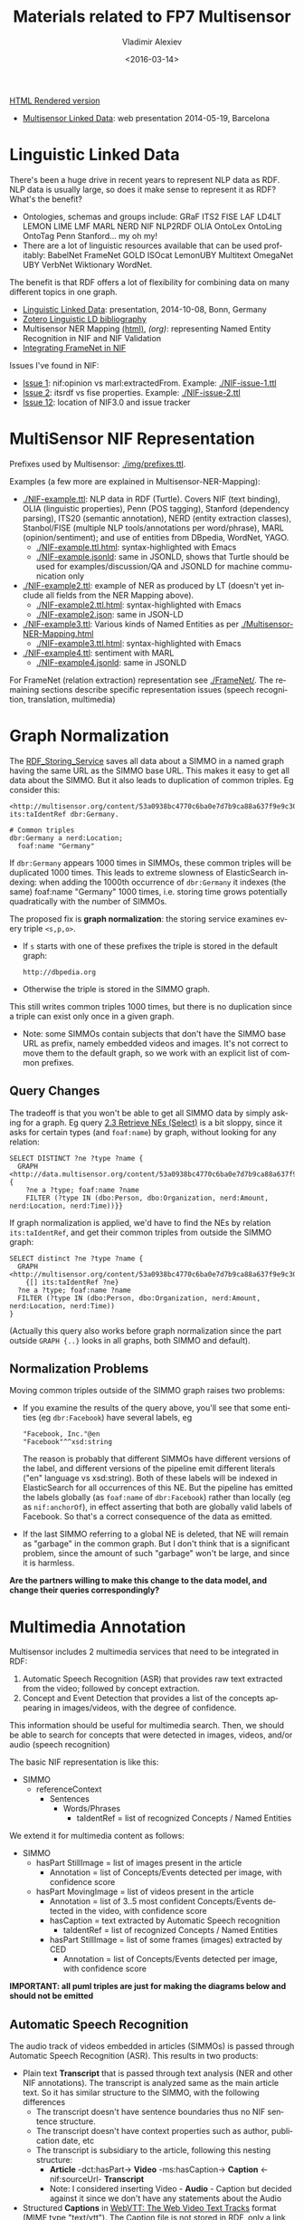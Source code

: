 #+TITLE: Materials related to FP7 Multisensor
#+DATE: <2016-03-14>
#+AUTHOR: Vladimir Alexiev
#+EMAIL: vladimir.alexiev@ontotext.com
#+OPTIONS: ':nil *:t -:t ::t <:t H:5 \n:nil ^:{} arch:headline author:t c:nil
#+OPTIONS: creator:comment d:(not "LOGBOOK") date:t e:t email:nil f:t inline:t num:t
#+OPTIONS: p:nil pri:nil stat:t tags:t tasks:t tex:t timestamp:t toc:t todo:t |:t
#+CREATOR: Emacs 25.0.50.1 (Org mode 8.2.10)
#+DESCRIPTION:
#+EXCLUDE_TAGS: noexport
#+KEYWORDS:
#+LANGUAGE: en
#+SELECT_TAGS: export

[[http://VladimirAlexiev.github.io/Multisensor/index.html][HTML Rendered version]]

- [[./20140519-Multisensor-LD/Multisensor-LD.html][Multisensor Linked Data]]: web presentation 2014-05-19, Barcelona

* Linguistic Linked Data
There's been a huge drive in recent years to represent NLP data as RDF. NLP data is usually large, so does it make sense to represent it as RDF? What's the benefit?
- Ontologies, schemas and groups include: GRaF ITS2 FISE LAF LD4LT LEMON LIME LMF MARL NERD NIF NLP2RDF OLIA OntoLex OntoLing OntoTag Penn Stanford... my oh my!
- There are a lot of linguistic resources available that can be used profitably: BabelNet FrameNet GOLD ISOcat LemonUBY Multitext OmegaNet UBY VerbNet Wiktionary WordNet.
The benefit is that RDF offers a lot of flexibility for combining data on many different topics in one graph.
- [[./20141008-Linguistic-LD/][Linguistic Linked Data]]:  presentation, 2014-10-08, Bonn, Germany
- [[https://www.zotero.org/groups/linguistic_ld/items][Zotero Linguistic LD bibliography]]
- Multisensor NER Mapping [[./Multisensor-NER-Mapping.html][(html)]], [[Multisensor-NER-Mapping.org][(org)]]: representing Named Entity Recognition in NIF and NIF Validation
- [[./FrameNet][Integrating FrameNet in NIF]]

Issues I've found in NIF:
- [[https://github.com/NLP2RDF/specification/issues/1][Issue 1]]: nif:opinion vs marl:extractedFrom. Example: [[./NIF-issue-1.ttl]]
- [[https://github.com/NLP2RDF/specification/issues/2][Issue 2]]: itsrdf vs fise properties. Example: [[./NIF-issue-2.ttl]]
- [[https://github.com/NLP2RDF/ontologies/issues/12][Issue 12]]: location of NIF3.0 and issue tracker

* MultiSensor NIF Representation
Prefixes used by Multisensor: [[./img/prefixes.ttl]].

Examples (a few more are explained in Multisensor-NER-Mapping):
- [[./NIF-example.ttl]]: NLP data in RDF (Turtle). Covers NIF (text binding), OLIA (linguistic properties), Penn (POS tagging), Stanford (dependency parsing), ITS20 (semantic annotation), NERD (entity extraction classes), Stanbol/FISE (multiple NLP tools/annotations per word/phrase), MARL (opinion/sentiment); and use of entities from DBpedia, WordNet, YAGO.
  - [[./NIF-example.ttl.html]]: syntax-highlighted with Emacs
  - [[./NIF-example.jsonld]]: same in JSONLD, shows that Turtle should be used for examples/discussion/QA and JSONLD for machine communication only
- [[./NIF-example2.ttl]]: example of NER as produced by LT (doesn't yet include all fields from the NER Mapping above).
  - [[./NIF-example2.ttl.html]]: syntax-highlighted with Emacs
  - [[./NIF-example2.json]]: same in JSON-LD
- [[./NIF-example3.ttl]]: Various kinds of Named Entities as per [[./Multisensor-NER-Mapping.html]]
  - [[./NIF-example3.ttl.html]]: syntax-highlighted with Emacs
- [[./NIF-example4.ttl]]: sentiment with MARL
  - [[./NIF-example4.jsonld]]: same in JSONLD

For FrameNet (relation extraction) representation see [[./FrameNet/]].
The remaining sections describe specific representation issues (speech recognition, translation, multimedia)

* Graph Normalization
The [[http://mklab2.iti.gr/multisensor/index.php/RDF_Storing_Service][RDF_Storing_Service]] saves all data about a SIMMO in a named graph having the same URL as the SIMMO base URL.
This makes it easy to get all data about the SIMMO.
But it also leads to duplication of common triples. Eg consider this:
#+BEGIN_SRC Turtle
<http://multisensor.org/content/53a0938bc4770c6ba0e7d7b9ca88a637f9e9c30488#char=100,107> its:taIdentRef dbr:Germany.

# Common triples
dbr:Germany a nerd:Location;
  foaf:name "Germany"
#+END_SRC
If ~dbr:Germany~ appears 1000 times in SIMMOs, these common triples will be duplicated 1000 times.
This leads to extreme slowness of ElasticSearch indexing:
when adding the 1000th occurrence of ~dbr:Germany~ it indexes (the same) foaf:name "Germany" 1000 times,
i.e. storing time grows potentially quadratically with the number of SIMMOs.

The proposed fix is *graph normalization*: the storing service examines every triple ~<s,p,o>~.
- If ~s~ starts with one of these prefixes the triple is stored in the default graph:
  : http://dbpedia.org
- Otherwise the triple is stored in the SIMMO graph.
This still writes common triples 1000 times,
but there is no duplication since a triple can exist only once in a given graph.
- Note: some SIMMOs contain subjects that don't have the SIMMO base URL as prefix,
  namely embedded videos and images.
  It's not correct to move them to the default graph, so we work with an explicit list of common prefixes.

** Query Changes
The tradeoff is that you won't be able to get all SIMMO data by simply asking for a graph.
Eg query [[https://docs.google.com/document/d/1FfkiiTYvrLzHJ5P5j34NRVGPbXml0ndpNtiNbH2osRw/edit#heading%3Dh.ngkjkg5b5zze][2.3 Retrieve NEs (Select)]] is a bit sloppy, since it asks for certain types (and ~foaf:name~) by graph, without looking for any relation:
#+BEGIN_SRC sparql
SELECT DISTINCT ?ne ?type ?name {
  GRAPH <http://data.multisensor.org/content/53a0938bc4770c6ba0e7d7b9ca88a637f9e9c30488> {
    ?ne a ?type; foaf:name ?name
    FILTER (?type IN (dbo:Person, dbo:Organization, nerd:Amount, nerd:Location, nerd:Time))}}
#+END_SRC

If graph normalization is applied, we'd have to find the NEs by relation ~its:taIdentRef~,
and get their common triples from outside the SIMMO graph:
#+BEGIN_SRC sparql
SELECT distinct ?ne ?type ?name {
  GRAPH <http://multisensor.org/content/53a0938bc4770c6ba0e7d7b9ca88a637f9e9c30488>
    {[] its:taIdentRef ?ne}
  ?ne a ?type; foaf:name ?name
  FILTER (?type IN (dbo:Person, dbo:Organization, nerd:Amount, nerd:Location, nerd:Time))
}
#+END_SRC
(Actually this query also works before graph normalization since the part outside ~GRAPH {..}~ looks in all graphs, both SIMMO and default).

** Normalization Problems
Moving common triples outside of the SIMMO graph raises two problems:
- If you examine the results of the query above, you'll see that some entities (eg ~dbr:Facebook~) have several labels, eg
  : "Facebook, Inc."@en
  : "Facebook"^^xsd:string
  The reason is probably that different SIMMOs have different versions of the label, and different versions of the pipeline emit different literals ("en" language vs xsd:string).
  Both of these labels will be indexed in ElasticSearch for all occurrences of this NE.
  But the pipeline has emitted the labels globally (as ~foaf:name~ of ~dbr:Facebook~) rather than locally (eg as ~nif:anchorOf~),
  in effect asserting that both are globally valid labels of Facebook.
  So that's a correct consequence of the data as emitted.
- If the last SIMMO referring to a global NE is deleted, that NE will remain as "garbage" in the common graph.
  But I don't think that is a significant problem, since the amount of such "garbage" won't be large, and since it is harmless.

*Are the partners willing to make this change to the data model, and change their queries correspondingly?*

* Multimedia Annotation
Multisensor includes 2 multimedia services that need to be integrated in RDF:
1. Automatic Speech Recognition (ASR) that provides raw text extracted from the video; followed by concept extraction.
2. Concept and Event Detection that provides a list of the concepts appearing in images/videos, with the degree of confidence.
This information should be useful for multimedia search. Then, we should be able to search for concepts that were detected in images, videos, and/or audio (speech recognition)

The basic NIF representation is like this:
- SIMMO
  - referenceContext
    - Sentences
      - Words/Phrases
        - taIdentRef = list of recognized Concepts / Named Entities 

We extend it for multimedia content as follows:
- SIMMO
  - hasPart StillImage = list of images present in the article
    - Annotation = list of Concepts/Events detected per image, with confidence score
  - hasPart MovingImage = list of videos present in the article
    - Annotation = list of 3..5 most confident Concepts/Events detected in the video, with confidence score
    - hasCaption = text extracted by Automatic Speech recognition
      - taIdentRef = list of recognized Concepts / Named Entities 
    - hasPart StillImage = list of some frames (images) extracted by CED
      - Annotation = list of Concepts/Events detected per image, with confidence score

*IMPORTANT: all puml triples are just for making the diagrams below and should not be emitted*

** Automatic Speech Recognition
The audio track of videos embedded in articles (SIMMOs) is passed through Automatic Speech Recognition (ASR).
This results in two products:
- Plain text *Transcript* that is passed through text analysis (NER and other NIF annotations).
  The transcript is analyzed same as the main article text. So it has similar structure to the SIMMO, with the following differences
  - The transcript doesn't have sentence boundaries thus no NIF sentence structure.
  - The transcript doesn't have context properties such as author, publication date, etc
  - The transcript is subsidiary to the article, following this nesting structure:
    - *Article* -dct:hasPart-> *Video* -ms:hasCaption-> *Caption* <-nif:sourceUrl- *Transcript*
    - Note: I considered inserting Video - *Audio* - Caption
      but decided against it since we don't have any statements about the Audio
- Structured *Captions* in [[https://w3c.github.io/webvtt/][WebVTT: The Web Video Text Tracks]] format (MIME type "text/vtt").
  The Caption file is not stored in RDF, only a link to it is in RDF

[[./img/NIF-ASR.ttl]] \\
[[./img/NIF-ASR.png]]

Notes:
- Assume that http://blog.hgtv.com/terror/2014/09/08/video is тhe 0th video in http://blog.hgtv.com/terror/2014/09/08/article
- Both the article and video mention "Germany" which is recognized as a named entity.
  This is just for the sake of illustration and comparison, and we don't show any other NIF statements
- I assume the video is accessed from the source URL and not copied to an MS server (that assumption is probably wrong).
  We make statements against the video URL, rather than making a MS URL (same as for Images).
  If copied to an MS server, it's better to make statements against that URL
- I assume the Caption is stored on a MS server in the indicated directory.
  If different, change the URL accordingly, but think about permanence
- The Transcript (bottom  nif:Context) uses the Caption as nif:sourceUrl.
- The Transcript's URL is subsidiary to (has as prefix) the SIMMO URL. Since we can't use two ~#~ in a URL, we use ~-~ before the ~transcript~ part and ~#~ after it. The number 0 is the sequential count (0th video)

*** Aside: ISOcat & GOLD
I was hoping that I can find a property to express "ASR transcript of an audio" in the ISOcat register or GOLD.
There's nothing appropriate in GOLD but I found an entry in http://www.isocat.org/rest/profile/19:
- PID: http://www.isocat.org/datcat/DC-4064
- Identifier: audioTranscription
- Definition: The conversion of the spoken word to a text format in the same language.
- Source: http://www.forensic-audio.net/spanish-transcription-vs-audio-translation.php (the source site doesn't exist anymore)
This is also available as RDF at http://www.isocat.org/datcat/DC-4064.rdf (which redirects to http://www.isocat.org/rest/dc/4064.rdf), but the info is minimal:
#+BEGIN_SRC Turtle
<http://www.isocat.org/datcat/DC-4064>
  rdfs:comment  "The conversion of the spoken word to a text format in the same language."@en ;
  rdfs:label    "audio transcription"@en .
#+END_SRC
The datahub entry for ISOcat https://datahub.io/dataset/isocat claims that
full profiles are available as RDF at https://catalog.clarin.eu/isocat/rest/profile/19.rdf, but this link is broken.
I found an (unofficial?) RDF dump of profile 5 at http://www.sfs.uni-tuebingen.de/nalida/images/isocat/profile-5-full.rdf
but not of profile 19.

What is worse, there is no property name defined (eg ~isocat:audioTranscription~), no domain and range.
We'll certainly won't use something like ~isocat:DC-4064~ to name our properties.
A disappointment.

** Basic Image Annotation
Before describing how an image in SIMMO is annotated, let's consider how to annotate (enrich) a *single* image.
Since images are not text, NIF mechanisms are completely inappropriate: there are no nif:Strings to be found in images.

Look at this image:\\
[[http://images.zeit.de/hamburg/stadtleben/2015-08/drage-vermisste/drage-vermisste-540x304.jpg][http://images.zeit.de/hamburg/stadtleben/2015-08/drage-vermisste/drage-vermisste-540x304.jpg]]

*NOTE:* It's recommended to copy the images to an internal server, to ensure that they
will be available in the future. If the above image disappears, any statements about its
URL become sort of useless.

CERTH has software that can annotate it with heuristic tags and confidence, eg like this
(many more tags are produced for this image):

#+BEGIN_SRC
Concepts3_Or_More_People # 0.731893
Amateur_Video            # 0.884379
Armed_Person             # 0.35975
#+END_SRC

We can represent this in RDF using various alternatives. The selected one is in sec [[*Representing Confidence with Stanbol FISE]].

*** Open Annotation
*(NOTE: This is the basic step. Sec [[*Representing Confidence with Stanbol FISE]] shows the full representation)*

The [[http://www.w3.org/TR/annotation-model/][Web Annotation Data Model]] (also known as Open Annotation, OA) is widely used for all
kinds of associating two or several resources: bookmarking, tagging, commenting,
annotating, transcription (associating the image of eg handwritten text with the
deciphered textual resources), compositing pieces of a manuscript (SharedCanvas), etc.

The OA ontology has gone through a huge number of revisions at various sites. To avoid confusion:
- The latest ontology is dated 2015-08-20 and is published at
  http://w3c.github.io/web-annotation/vocabulary/wd/. It's still a draft (some editorial
  text is missing), but the ontology is usable
- The master file is at https://raw.githubusercontent.com/w3c/web-annotation/gh-pages/vocabulary/oa.ttl
- The namespace URL http://www.w3.org/ns/oa serves an *obsolete* version

We represent image annotations as [[http://www.w3.org/TR/annotation-model/#semantic-tags][oa:SemanticTag]]:
- The image is the *target*, tags are (linked to) *bodies*
- The tags are expressed as ~oa:SemanticTag~. 
- OA asks us to describe the nature of the relation as a specific [[http://www.w3.org/TR/annotation-model/#motivations][oa:motivatedBy]]. In this
  case I picked *oa:tagging*.
- We state the nature of the resource as rdf:type dctype:Image, and its mime type as
  dc:format.
- We record basic creation (provenance) information.
[[./img/annot-image-oa.ttl]]\\
[[./img/annot-image-oa.png]]

Unfortunately OA has no standard way to express confidence, which is essential for this
use case. I have raised this as https://github.com/restful-open-annotation/spec/issues/3.
Above we use a custom property *ms:confidence*, and in further subsections I show other
options.

*** Representing Confidence with Stanbol FISE
Apache Stanbol defines an "enhancement structure" using the FISE ontology,
which amongst other things defines ~fise:confidence~.
We want to use [[http://stanbol.apache.org/docs/trunk/components/enhancer/enhancementstructure.html#fisetopicannotation][fise:TopicAnnotation]] that goes like this:\\
http://stanbol.apache.org/docs/trunk/components/enhancer/es_topicannotation.png

As you see, it points to ~fise:TextAnnotation~ using ~dc:relation~;
if [[http://stanbol.apache.org/docs/trunk/components/enhancer/enhancementstructure.html#overview-on-the-stanbol-enhancement-structure][you scroll to the top]], you'll see that points further to the (textual) annotated resource (~ContentItem~):
we don't want that since we have image not text. But there are
also ~fise:extracted-from~ (dashed arrows) pointing directly to the resource.
The *NIF+Stanbol* profile shows the same idea of using ~fise:extracted-from~ directly:\\
#+ATTR_HTML: :style width:800px; text-align:left
[[./20141008-Linguistic-LD/img/NIF-profiles.png]]

We bastardize the ontology a bit:
- skip ~dc:relation~, as we don't have ~fise:TextAnnotation~
- skip ~fise:entity-label~, as it just repeats skos:prefLabel of the concept
- skip ~fise:entity-type~, as it just repeats rdf:type of the concept
[[./img/annot-image-fise.ttl]]\\
[[./img/annot-image-fise.png]]

**** Removing Redundancy
- The construct of using ~skos:related~ is doubtful and [[https://lists.w3.org/Archives/Public/public-annotation/2015Sep/0184.html][will likely be removed]], but for now we'll use it
- The direct link ~fise:extracted-from~ to the image is redundant since ~oa:hasTarget~ already points there. So we can skip it

*** Representing Confidence with FAM
*(IMPORTANT: Ignore this section, it's not needed now.)*

The FusePoolP3 Annotation Model (FAM) has invesigated merging of OA, NIF and Stanbol FISE, and defines ~fam:confidence~ that we can use. Some links:
- https://github.com/fusepoolP3/overall-architecture/blob/master/wp3/fp-anno-model/fp-anno-model.md
- http://events.linuxfoundation.org/sites/events/files/slides/ApacheCon-Stanbol-FAM.pdf
- http://www.slideshare.net/linkedtv/linking-media-and-data-using-apache-marmotta-lime-workshop-keynote
- https://github.com/wikier/apache-marmotta-tutorial-iswc2014

We would use fam:TopicAnnotation: see a mapping from [[https://github.com/fusepoolP3/overall-architecture/blob/master/wp3/fp-anno-model/fp-anno-model.md#famTopicClassification_transformation][fise:TopicAnnotation to fam:TopicAnnotation]].
But because this results in an isomorphic graph structure, we don't show it here.

*** Representing Confidence with Reification
*(IMPORTANT: Ignore this section, it's not needed now.)*

A tried and true (although criticized by some) way of adding statements to relations is
[[http://patterns.dataincubator.org/book/reified-statement.html][RDF Reification]] that uses ~rdf:Statement, rdf:subject, rdf:predicate, rdf:object~ (a lot
more details in [[https://www.safaribooksonline.com/library/view/practical-rdf/0596002637/ch04s03.html][Practical RDF # Reification: The RDF Big Ugly]] at O'Reilly Safari. For
brevity we represent only one of the tags. It looks like this, but the diagram hides some
of the complexity so please see the turtle.
[[./img/annot-image-reif.ttl]]\\
[[./img/annot-image-reif.png]]

** Annotating Images
Assume that ~http://blog.hgtv.com/terror/2014/09/08/image.jpg~ is an 0th image in ~http://blog.hgtv.com/terror/2014/09/08/article~ and:
- The article mentions SWAT, which is coreferenced to ~dbr:SWAT~
- CED has recognized in the image the same ~dbr:SWAT~ with confidence 0.9
- CED has recognized a local concept ~ms-concept:Concepts3_Or_More_People~ with lower confidence 0.3
We follow the approach in sec [[*Representing Confidence with Stanbol FISE]], but remove the redundant link ~fise:entity-reference~

[[./img/SIMMO-annot-image.ttl]]\\
[[./img/SIMMO-annot-image.png]]

** Annotating Videos
CED extracts the 3..5 most confident Concepts/Events detected in a video, with confidence score. We represent this exactly the same as in the previous sec [[*Annotating Images]], just using the appropriate rdf:type (dctype:MovingImage) and dc:format ("video/mp4") for the video.

[[./img/SIMMO-annot-video.ttl]]\\
[[./img/SIMMO-annot-video.png]]

** Annotating Video Frames
To annotate a video frame, we use Web Annotation's [[https://www.w3.org/TR/annotation-model/#specific-resources][Specific Resources]] 
and a [[https://www.w3.org/TR/annotation-model/#fragment-selector][Fragment Selector]] that conforms to the [[https://www.w3.org/TR/media-frags/][Media Fragments]] specification.
Assume the same video as in the previous section, 
and that frame(s) from second 30 to second 31 are annotated. 
This corresponds to a selector ~#t=30,31~
(see [[https://www.w3.org/TR/media-frags/#naming-time][Temporal Dimension]] for more details including NPT vs SMPTE vs real-world clock). 
We show only one annotated concept for simplicity.

[[./img/SIMMO-annot-frame.ttl]]\\
[[./img/SIMMO-annot-frame.png]]

The dashed arrow ~dct:hasPart~ says that the frame (fragment) is part of the video. 
It is optional: it allows direct access to the annotated frames, but is redundant.

* TODO Translation
Use case: we have original text in DE that is machine-translated to EN, then annotated with NER and other NIF annotations.

[[http://www.slideshare.net/m1ci/nif-tutorial][FREME NIF Tutorial]]:
- slide 16 uses itsrdf:target to point to target (translated) text of a nif:String, but you make furtter statements about the translated text
- slide 18 shows an idea how to represent translated text as an independent document, but uses a made-up property itsrdf:translatedAs

[[http://www.w3.org/community/ontolex/wiki/Final_Model_Specification#Translation][The OntoLex vartrans]] module suggests 5 ways to represent translation. But all of them put us firmly in OntoLex land:
- the senses in source and target language share a reference to a shared concept
- class vartrans:Translation with properties vartrans:source and vartrans:target pointing the source and target sense
- property vartrans:translation that points from source to target sense
- property vartrans:translatableAs that points from source to target lexical entry
- class vartrans:TranslationSet that points to a number of vartrans:member vartrans:Translation instances

Another option is to use PROV:
- [[http://www.w3.org/TR/prov-o/#hadPrimarySource][prov:hadPrimarySource]] is the only property that mentions "translation"
- nif:wasConvertedFrom is a subprop of prov:wasDerivedFrom

* Social Linked Data
SMAP is a MS module that does network analysis over social networks.
It gets some tweets based on keywords or hashtags, and then determines the importance of various posters:
- ms:has_page_rank
- ms:has_reachability
- ms:has_global_influence: a comnbination of the two

** Example: single keywords
- We crawled two sets of tweets based on two *keywords*: "cars" and "RDF"
- The first guy (~valexiev1~) has posted on both topics. He knows a bit about "cars" but a lot about "RDF"
- The second guy (~johnSmith~) has posted only on the "cars" topic. He knows a lot about "cars".
(These names are completely random ;-).

Representation:
- We use a namespace ~mssoc:~ where we put MS Social network data.
- The RDF representation follows the [[http://rdfs.org/sioc/spec/][SIOC]] ontology, complemented with MS properties where needed.
- Keywords are strings, so we use dc:subject to express them.
- The graph allows a journalist to compare the importance of the same poster across keywords
[[./img/SMAP-example.ttl]] ([[./img/SMAP-example.ttl.html]] is syntax highlighted):\\
[[./img/SMAP-example.png]]

** Example: multiple hashtags
- We crawled one set of tweets based on multiple *hashtags*.
- We make the topic URLs by concatenating the sorted tags (a bit too long but works).
- We don't have the user names, only user IDs.
- Hashtags are resources (separately addressable), so we use dct:subject to express them
- We put each hashtag in a separate dct:subject. This would allow someone to analyze topic  intersection.
[[./img/SMAP-example2.ttl]] ([[./img/SMAP-example2.ttl.html]] is syntax highlighted):\\
[[./img/SMAP-example2.png]]

TODO:
- Decide whether to split into more coherent hashtag groups, and do separate analyses. Eg:
  - energy_crisis.energy_policy.renewable vs
  - dishwasher.homeappliances
- Decide whether and what named graphs to use. For now we'll use just one, with URL ~mssoc:~

** Tweets Related to Article
Assume we can collect tweets related to a crawled article (SIMMO).
- Assume that "energiewende" is a major topic of SIMMO http://data.multisensorproject.eu/content/1983754939468 (this URL is made up and doesn't resolve)
- The tweet http://twitter.com/MSR_Future/status/605786079153627136 talks about #energiewende
We can express the tweet as sioc:Post. We'll express just basic data:
- sioc:content: "@UNFCCC @EnergiewendeGER That's great, just a shame it does not translate into lower CO2. #Energiewende"
- sioc:has_creator: http://twitter.com/MSR_Future (or if we don't have access to the user name, we can use the user id just like above).
- dct:date: posted on 2 Jun 2015 at 8:20 PM
TODO: it would be nice to extract the hashtags and mentions

[[./img/SMAP-tweet.ttl]]:\\
[[./img/SMAP-tweet.png]]

Possible extensions:
- If we start sourcing ~Posts~ from other places (eg Facebook), we should link the ~Post~
  and ~UserAccount~ to *twitter:* as a ~sioc:Forum~ or ~sioc:Site~.
- If we want to express more diverse relations than a general ~sioc:about~, we can use OA
  (see sec [[*Open Annotation]]) and oa:motivatedBy. The SIMMO will be the *target* of annotation,
  and the tweet is the *body*.
